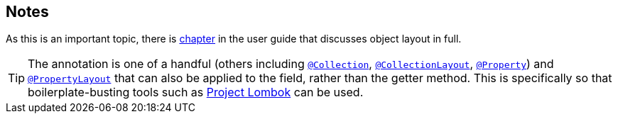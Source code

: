 == Notes

As this is an important topic, there is xref:userguide:fun:ui.adoc#object-layout[chapter] in the user guide that discusses object layout in full.


[TIP]
====
The annotation is one of a handful (others including xref:refguide:applib-ant:Collection.adoc[`@Collection`], xref:refguide:applib-ant:CollectionLayout.adoc[`@CollectionLayout`], xref:refguide:applib-ant:Property.adoc[`@Property`]) and xref:refguide:applib-ant:PropertyLayout.adoc[`@PropertyLayout`] that can also be applied to the field, rather than the getter method.
This is specifically so that boilerplate-busting tools such as link:https://projectlombok.org/[Project Lombok] can be used.
====
